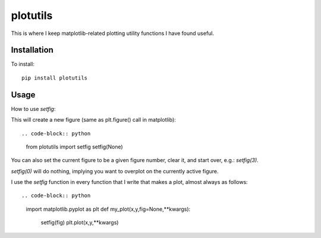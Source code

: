 plotutils
=====

This is where I keep matplotlib-related plotting utility functions I have found useful.

Installation
------
To install::

  pip install plotutils


Usage
------

How to use `setfig`:

This will create a new figure (same as plt.figure() call in
matplotlib)::

.. code-block:: python
  from plotutils import setfig
  setfig(None)

You can also set the current figure to be a given figure number, clear it, and start over, e.g.: `setfig(3)`.

`setfig(0)` will do nothing, implying you want to overplot on the currently active figure.

I use the `setfig` function in every function that I write that makes
a plot, almost always as follows::

.. code-block:: python
  import matplotlib.pyplot as plt
  def my_plot(x,y,fig=None,**kwargs):
    setfig(fig)
    plt.plot(x,y,**kwargs)


